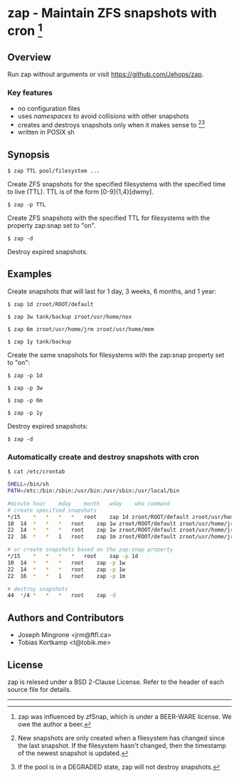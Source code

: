 * zap - Maintain ZFS snapshots with cron [1]

** Overview
   Run zap without arguments or visit https://github.com/Jehops/zap.
*** Key features
    - no configuration files
    - uses /namespaces/ to avoid collisions with other snapshots
    - creates and destroys snapshots only when it makes sense to [2][3]
    - written in POSIX sh

** Synopsis
   =$ zap TTL pool/filesystem ...=

   Create ZFS snapshots for the specified filesystems with the specified time to
   live (TTL).  TTL is of the form [0-9]{1,4}[dwmy].

   =$ zap -p TTL=

   Create ZFS snapshots with the specified TTL for filesystems with the property
   zap:snap set to "on".

   =$ zap -d=

   Destroy expired snapshots.

** Examples
   Create snapshots that will last for 1 day, 3 weeks, 6 months, and 1 year:

   =$ zap 1d zroot/ROOT/default=

   =$ zap 3w tank/backup zroot/usr/home/nox=

   =$ zap 6m zroot/usr/home/jrm zroot/usr/home/mem=

   =$ zap 1y tank/backup=

   Create the same snapshots for filesystems with the zap:snap property set to
   "on":

   =$ zap -p 1d=

   =$ zap -p 3w=

   =$ zap -p 6m=

   =$ zap -p 1y=

   Destroy expired snapshots:

   =$ zap -d=

*** Automatically create and destroy snapshots with cron
    =$ cat /etc/crontab=
#+BEGIN_SRC sh
SHELL=/bin/sh
PATH=/etc:/bin:/sbin:/usr/bin:/usr/sbin:/usr/local/bin

#minute	hour	mday	month	wday	who	command
# create specified snapshots
*/15	*	*	*	*	root	zap 1d zroot/ROOT/default zroot/usr/home/jrm
10	14	*	*	*	root	zap 1w zroot/ROOT/default zroot/usr/home/jrm
22	14	*	*	*	root	zap 1w zroot/ROOT/default zroot/usr/home/jrm
22	16	*	*	1	root	zap 1m zroot/ROOT/default zroot/usr/home/jrm

# or create snapshots based on the zap:snap property
*/15	*	*	*	*	root	zap -p 1d
10	14	*	*	*	root	zap -p 1w
22	14	*	*	*	root	zap -p 1w
22	16	*	*	1	root	zap -p 1m

# destroy snapshots
44	*/4	*	*	*	root	zap -d
#+END_SRC

** Authors and Contributors
   - Joseph Mingrone <jrm@ftfl.ca>
   - Tobias Kortkamp <t@tobik.me>
** License
   zap is relesed under a BSD 2-Clause License.  Refer to the header of each
   source file for details.

-----

[1] zap was influenced by zfSnap, which is under a BEER-WARE license.
We owe the author a beer.

[2] New snapshots are only created when a filesystem has changed since the last
snapshot.  If the filesystem hasn't changed, then the timestamp of the newest
snapshot is updated.

[3] If the pool is in a DEGRADED state, zap will not destroy snapshots.